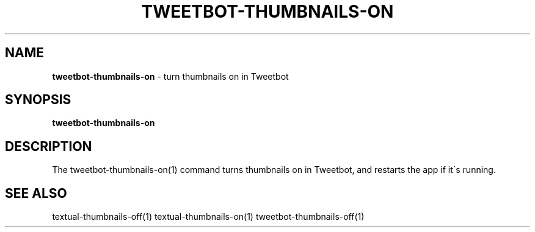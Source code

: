 .\" generated with Ronn/v0.7.3
.\" http://github.com/rtomayko/ronn/tree/0.7.3
.
.TH "TWEETBOT\-THUMBNAILS\-ON" "1" "March 2015" "" "Jessica Stokes' Dotfiles"
.
.SH "NAME"
\fBtweetbot\-thumbnails\-on\fR \- turn thumbnails on in Tweetbot
.
.SH "SYNOPSIS"
\fBtweetbot\-thumbnails\-on\fR
.
.SH "DESCRIPTION"
The tweetbot\-thumbnails\-on(1) command turns thumbnails on in Tweetbot, and restarts the app if it\'s running\.
.
.SH "SEE ALSO"
textual\-thumbnails\-off(1) textual\-thumbnails\-on(1) tweetbot\-thumbnails\-off(1)
